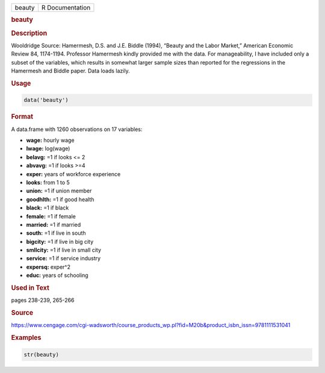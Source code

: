 .. container::

   ====== ===============
   beauty R Documentation
   ====== ===============

   .. rubric:: beauty
      :name: beauty

   .. rubric:: Description
      :name: description

   Wooldridge Source: Hamermesh, D.S. and J.E. Biddle (1994), “Beauty
   and the Labor Market,” American Economic Review 84, 1174-1194.
   Professor Hamermesh kindly provided me with the data. For
   manageability, I have included only a subset of the variables, which
   results in somewhat larger sample sizes than reported for the
   regressions in the Hamermesh and Biddle paper. Data loads lazily.

   .. rubric:: Usage
      :name: usage

   .. code:: R

      data('beauty')

   .. rubric:: Format
      :name: format

   A data.frame with 1260 observations on 17 variables:

   -  **wage:** hourly wage

   -  **lwage:** log(wage)

   -  **belavg:** =1 if looks <= 2

   -  **abvavg:** =1 if looks >=4

   -  **exper:** years of workforce experience

   -  **looks:** from 1 to 5

   -  **union:** =1 if union member

   -  **goodhlth:** =1 if good health

   -  **black:** =1 if black

   -  **female:** =1 if female

   -  **married:** =1 if married

   -  **south:** =1 if live in south

   -  **bigcity:** =1 if live in big city

   -  **smllcity:** =1 if live in small city

   -  **service:** =1 if service industry

   -  **expersq:** exper^2

   -  **educ:** years of schooling

   .. rubric:: Used in Text
      :name: used-in-text

   pages 238-239, 265-266

   .. rubric:: Source
      :name: source

   https://www.cengage.com/cgi-wadsworth/course_products_wp.pl?fid=M20b&product_isbn_issn=9781111531041

   .. rubric:: Examples
      :name: examples

   .. code:: R

       str(beauty)
